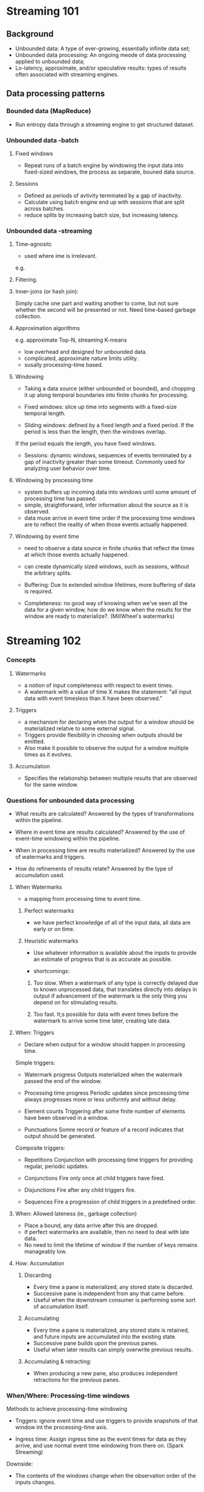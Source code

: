 * Streaming 101
** Background
- Unbounded data: A type of ever-growing, essentially infinite data set;
- Unbounded data processing: An ongoing meode of data processing applied to unbounded data;
- Lo-latency, approximate, and/or speculative results: types of results often associated with streaming engines.

** Data processing patterns
*** Bounded data (MapReduce)
- Run entropy data through a streaming engine to get structured dataset.

*** Unbounded data -batch
**** Fixed windows
- Repeat runs of a batch engine by windowing the input data into fixed-sized windows, the process as separate, bouned data source.
**** Sessions
- Defined as periods of avtivity terminated by a gap of inactivity.
- Calculate using batch engine end up with sessions that are split across batches.
- reduce splits by increasing batch size, but increasing latency.

*** Unbounded data -streaming
**** Time-agnositc
- used where ime is irrelevant.
e.g.
**** Filtering.
**** Inner-joins (or hash join):
  Simply cache one part and waiting another to come, but not sure whether the second will be presented or not. Need time-based garbage collection.

**** Approximation algorithms
e.g. approximate Top-N, streaming K-means

- low overhead and designed for unbounded data.
- complicated, approximate nature limits utility.
- susally processing-time based.

**** Windowing
- Taking a data source (either unbounded or bounded), and chopping it up along temporal boundaries into finite chunks for processing.

- Fixed windows: slice up time into segments with a fixed-size temporal length.

- Sliding windows: defined by a fixed length and a fixed period. If the period is less than the length, then the windows overlap. 
If the period equals the length, you have fixed windows.

- Sessions: dynamic windows, sequences of events terminated by a gap of inactivity greater than some timeout. Commonly used for analyzing user behavior over time.

**** Windowing by processing time
- system buffers up incoming data into windows until some amount of processing time has passed.
- simple, straightforward, infer information about the source as it is observed.
- data muse arrive in event time order if the processing time windows are to reflect the reality of when those events actually happened.

**** Windowing by event time
- need to observe a data source in finite chunks that reflect the times at which those events actually happened.
- can create dynamically sized windows, such as sessions, without the arbitrary splits.

- Buffering: Due to extended window lifetimes, more buffering of data is required.
- Completeness: no good way of knowing when we've seen all the data for a given window, how do we know when the results for the window are ready to materialize?. (MillWheel's watermarks)

* Streaming 102
*** Concepts
**** Watermarks
- a notion of input completeness with respect to event times.
- A watermark with a value of time X makes the statement: "all input data with event timesless than X have been observed."

**** Triggers
- a mechanism for declaring when the output for a window should be materialized relatve to some external signal.
- Triggers provide flexibility in choosing when outputs should be emitted.
- Also make it possible to observe the output for a window multiple times as it evolves.

**** Accumulation
- Specifies the relationship between multiple results that are observed for the same window.


*** Questions for unbounded data processing
- What results are calculated?
  Answered by the types of transformations within the pipeline.

- Where in event time are results calculated?
  Answered by the use of event-time windowing within the pipeline.

- When in processing time are results materialized?
  Answered by the use of watermarks and triggers.

- How do refinements of results relate?
  Answered by the type of accumulation used.

**** When Watermarks
- a mapping from processing time to event time.

***** Perfect watermarks
- we have perfect knowledge of all of the input data, all data are early or on time.

***** Heuristic watermarks
- Use whatever information is available about the inputs to provide an estimate of progress that is as accurate as possible.

- shortcomings:
1. Too slow. 
   When a watermark of any type is correctly delayed due to known unprocessed data, that translates directly into delays in output if advancement of the watermark is the only thing you depend on for stimulating results.

2. Too fast.
   It;s possible for data with event times before the watermark to arrive some time later, creating late data.

**** When: Triggers
- Declare when output for a window should happen in processing time.

Simple triggers:
- Watermark progress
  Outputs materialized when the watermark passed the end of the window.

- Processing time progress
  Periodic updates since processing time always progresses more or less uniformly and without delay.

- Element counts
  Triggering after some finite number of elements have been observed in a window.

- Punctuations
  Somre record or feature of a record indicates that output should be generated.


Composite triggers:
- Repetitions
  Conjunction with processing time triggers for providing regular, periodic updates.

- Conjunctions
  Fire only once all child triggers have fired.

- Disjunctions
  Fire after any child triggers fire.

- Sequences
  Fire a progression of child triggers in a predefined order.

**** When: Allowed lateness (ie., garbage collection)
- Place a bound, any data arrive after this are dropped.
- if perfect watermarks are available, then no need to deal with late data.
- No need to limit the lifetime of window if the number of keys remains manageably low.

**** How: Accumulation
***** Discarding
- Every time a pane is materialized, any stored state is discarded. 
- Successive pane is independent from any that came before.
- Useful when the downstream consumer is performing some sort of accumulation itself.

***** Accumulating
- Every time a pane is materialized, any stored state is retained, and future inputs are accumulated into the existing state.
- Successive pane builds upon the previous panes.
- Useful when later results can simply overwrite previous results.

***** Accumulating & retracting:
- When producing a new pane, also produces independent retractions for the previous panes.


*** When/Where: Processing-time windows
Methods to achieve processing-time windowing
- Triggers: ignore event time and use triggers to provide snapshots of that window int the processing-time axis.

- Ingress time: Assign ingress time as the event times for data as they arrive, and use normal event time windowing from there on. (Spark Streaming)

Downside:
- The contents of the windows change when the observation order of the inputs changes.


